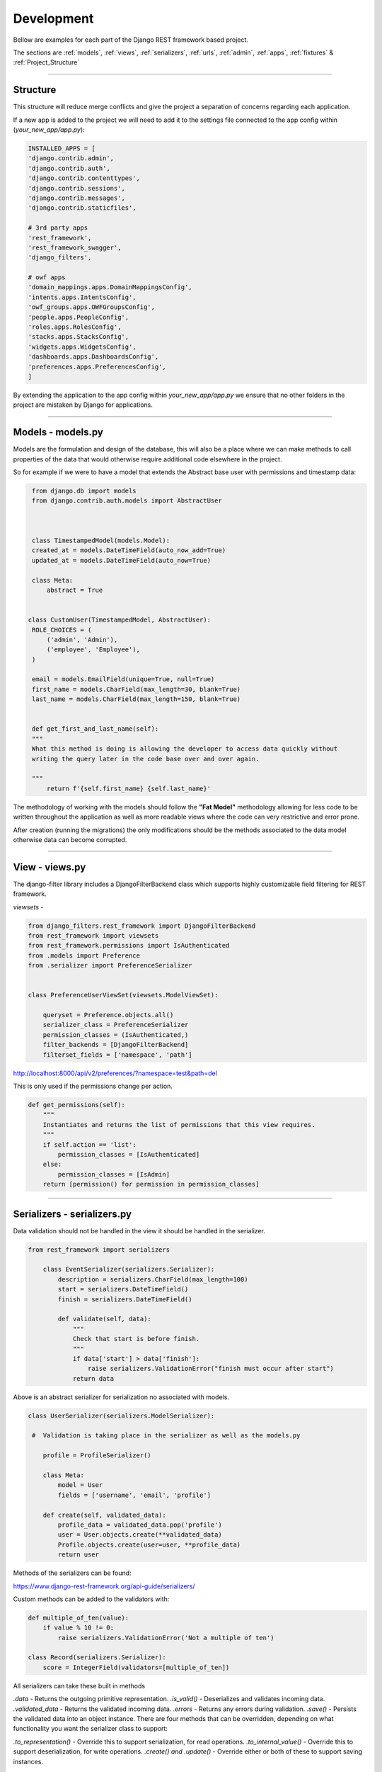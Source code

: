 ###############
Development
###############

Bellow are examples for each part of the Django REST framework based project.

The sections are :ref:`models`, :ref:`views`, :ref:`serializers`, :ref:`urls`, :ref:`admin`, :ref:`apps`, :ref:`fixtures` & :ref:`Project_Structure`

.. role:: bash(code)
   :language: bash


-------------------------------------------------------------------------------------------------------------------


.. _Project_Structure:

Structure
************

.. image:: ./_static/structure.png


This structure will reduce merge conflicts and give the project a separation of concerns regarding each application.

If a new app is added to the project we will need to add it to the settings file connected to the app config within (`your_new_app/app.py`):


.. code-block:: python3

    INSTALLED_APPS = [
    'django.contrib.admin',
    'django.contrib.auth',
    'django.contrib.contenttypes',
    'django.contrib.sessions',
    'django.contrib.messages',
    'django.contrib.staticfiles',

    # 3rd party apps
    'rest_framework',
    'rest_framework_swagger',
    'django_filters',

    # owf apps
    'domain_mappings.apps.DomainMappingsConfig',
    'intents.apps.IntentsConfig',
    'owf_groups.apps.OWFGroupsConfig',
    'people.apps.PeopleConfig',
    'roles.apps.RolesConfig',
    'stacks.apps.StacksConfig',
    'widgets.apps.WidgetsConfig',
    'dashboards.apps.DashboardsConfig',
    'preferences.apps.PreferencesConfig',
    ]


By extending the application to the app config within `your_new_app/app.py` we ensure that no other folders in the project are mistaken by Django for applications.

-------------------------------------------------------------------------------------------------------------------



.. _models:

Models - models.py
*********************

Models are the formulation and design of the database, this will also be a place where we can make methods to call properties
of the data that would otherwise require additional code elsewhere in the project.


So for example if we were to have a model that extends the Abstract base user with permissions and timestamp data:


.. code-block:: python


    from django.db import models
    from django.contrib.auth.models import AbstractUser



    class TimestampedModel(models.Model):
    created_at = models.DateTimeField(auto_now_add=True)
    updated_at = models.DateTimeField(auto_now=True)

    class Meta:
        abstract = True


   class CustomUser(TimestampedModel, AbstractUser):
    ROLE_CHOICES = (
        ('admin', 'Admin'),
        ('employee', 'Employee'),
    )

    email = models.EmailField(unique=True, null=True)
    first_name = models.CharField(max_length=30, blank=True)
    last_name = models.CharField(max_length=150, blank=True)


    def get_first_and_last_name(self):
    """
    What this method is doing is allowing the developer to access data quickly without
    writing the query later in the code base over and over again.

    """
        return f'{self.first_name} {self.last_name}'



The methodology of working with the models should follow the **"Fat Model"** methodology allowing for less code to be written throughout the application
as well as more readable views where the code can very restrictive and error prone.


After creation (running the migrations) the only modifications should be the methods associated to the data model otherwise
data can become corrupted.

-------------------------------------------------------------------------------------------------------------------

.. _views:

View - views.py
******************

The django-filter library includes a DjangoFilterBackend class which supports highly customizable field filtering for REST framework.

`viewsets` -

.. code-block:: python


    from django_filters.rest_framework import DjangoFilterBackend
    from rest_framework import viewsets
    from rest_framework.permissions import IsAuthenticated
    from .models import Preference
    from .serializer import PreferenceSerializer


    class PreferenceUserViewSet(viewsets.ModelViewSet):

        queryset = Preference.objects.all()
        serializer_class = PreferenceSerializer
        permission_classes = (IsAuthenticated,)
        filter_backends = [DjangoFilterBackend]
        filterset_fields = ['namespace', 'path']


http://localhost:8000/api/v2/preferences/?namespace=test&path=del


This is only used if the permissions change per action.

.. code-block:: python

    def get_permissions(self):
        """
        Instantiates and returns the list of permissions that this view requires.
        """
        if self.action == 'list':
            permission_classes = [IsAuthenticated]
        else:
            permission_classes = [IsAdmin]
        return [permission() for permission in permission_classes]

-------------------------------------------------------------------------------------------------------------------


.. _serializers:

Serializers - serializers.py
*******************************


Data validation should not be handled in the view it should be handled in the serializer.


.. code-block:: python

    from rest_framework import serializers

        class EventSerializer(serializers.Serializer):
            description = serializers.CharField(max_length=100)
            start = serializers.DateTimeField()
            finish = serializers.DateTimeField()

            def validate(self, data):
                """
                Check that start is before finish.
                """
                if data['start'] > data['finish']:
                    raise serializers.ValidationError("finish must occur after start")
                return data


Above is an abstract serializer for serialization no associated with models.


.. code-block:: python


    class UserSerializer(serializers.ModelSerializer):

     #  Validation is taking place in the serializer as well as the models.py

        profile = ProfileSerializer()

        class Meta:
            model = User
            fields = ['username', 'email', 'profile']

        def create(self, validated_data):
            profile_data = validated_data.pop('profile')
            user = User.objects.create(**validated_data)
            Profile.objects.create(user=user, **profile_data)
            return user





Methods of the serializers can be found:


https://www.django-rest-framework.org/api-guide/serializers/

Custom methods can be added to the validators with:

.. code-block:: python3


    def multiple_of_ten(value):
        if value % 10 != 0:
            raise serializers.ValidationError('Not a multiple of ten')

    class Record(serializers.Serializer):
        score = IntegerField(validators=[multiple_of_ten])



All serializers can take these built in methods


*.data* - Returns the outgoing primitive representation.
*.is_valid()* - Deserializes and validates incoming data.
*.validated_data* - Returns the validated incoming data.
*.errors* - Returns any errors during validation.
*.save()* - Persists the validated data into an object instance.
There are four methods that can be overridden, depending on what functionality you want the serializer class to support:

*.to_representation()* - Override this to support serialization, for read operations.
*.to_internal_value()* - Override this to support deserialization, for write operations.
*.create() and .update()* - Override either or both of these to support saving instances.

The methodology of working with the serializers should follow the **"Fat Serializer"** methodology allowing for less code to be written throughout the application
as well as more readable views where the code can very restrictive and error prone.



-------------------------------------------------------------------------------------------------------------------



.. _urls:

URLS - urls.py
*****************


The URLS file should be using the new version of Django URLS syntax so the use of regular expressions will be very limited or
not even needed at this point.  Using things like "ViewSets" provided through DRF (Django Rest Framework) we can make use of a singular URL
to complete all actions.



.. code-block:: python3


    from .views import PreferenceUserViewSet
    from rest_framework import routers

    router = routers.SimpleRouter()

    router.register(r'preferences', PreferenceUserViewSet, base_name='user_preferences')

    urlpatterns = [

    ]
    urlpatterns += router.urls




This is depicted in the Swagger docs at the root URL.  **Just be sure to use the session login at the top right of the screen**.


.. image:: ./_static/swagger.png
   :width: 500px
   :height: 400px



If you are making a one off URL for a specific action that falls out of the scope of the **ViewSet**, its best to use the path provided by Django
that will not make you use a regular expression.


.. code-block:: python3

    from django.urls import path
    from people.views import PersonDetailView

    urlpatterns = [
        path('me/whoami', PersonDetailView.as_view(), name='person-detail'),
    ]


-------------------------------------------------------------------------------------------------------------------


.. _admin:

Admin - admin.py
*******************


The admin is very simple and is good for creating data that can be later loaded to the application for other developers to reference so that
we are all working with the same dataset allowing everyone to be on the same thought process.  This data can be also referenced in the tests
at a later point.


.. code-block:: python3

    from django.contrib import admin
    from .models import Preference


    class PreferencesAdmin(admin.ModelAdmin):
        list_display = ('id', 'version', 'path', 'namespace', 'value', 'user_id')
        search_fields = ('path', 'user_id',)
        verbose_name = 'Preference'
        verbose_name_plural = 'Preferences'


    admin.site.register(Preference, PreferencesAdmin)


:bash:`python manage.py dumpdata`

Also see :ref:`fixtures`

-------------------------------------------------------------------------------------------------------------------


.. _apps:

App - apps.py
*****************




Install the application to the project with this config that comes with each app within the project. See  :ref:`Project_Structure`


.. code-block:: python3

    from django.apps import AppConfig


    class PreferencesConfig(AppConfig):
        name = 'preferences'



-------------------------------------------------------------------------------------------------------------------


.. _fixtures:

Data - fixtures Folder
*************************



Data that can be pre-loaded for project helps everyone to understand how to work with the existing API, it is simple and easy
to create this data.


.. image:: ./_static/fixtures.png
   :width: 100px
   :height: 200px

The data can be loaded with the command :bash:`python manage.py loaddata path_to_the_data`, existing data can be loaded with
the command make :bash:`make populate`.

When adding a fixture of data to the project **please** add it to the :bash:`Makefile` / :bash:`make.bat`.

.. code-block:: make

    populate:             ## adds data to the database from fixtures
	    python manage.py loaddata dashboards/fixtures/default_objects.json people/fixtures/default_users.json  owf_groups/fixtures/default_objects.json preferences/fixtures/default_data.json loaddata stacks/fixtures/default_objects.json

